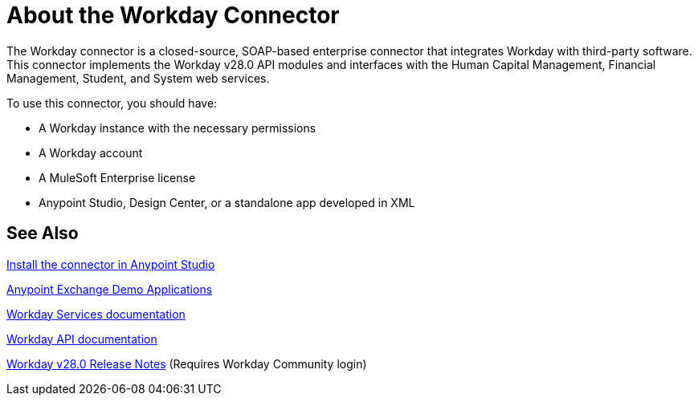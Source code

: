 = About the Workday Connector
:keywords: anypoint studio, connector, workday, wsdl

The Workday connector is a closed-source, SOAP-based enterprise connector that integrates Workday with third-party software. This connector implements the Workday v28.0 API modules and interfaces with the Human Capital Management, Financial Management, Student, and System web services.

To use this connector, you should have:

* A Workday instance with the necessary permissions
* A Workday account
* A MuleSoft Enterprise license
* Anypoint Studio, Design Center, or a standalone app developed in XML

== See Also

link:https://docs.mulesoft.com/anypoint-exchange/ex2-studio[Install the connector in Anypoint Studio]

link:https://www.mulesoft.com/exchange#!/?filters=Workday&sortBy=rank[Anypoint Exchange Demo Applications]

link:https://community.workday.com/node/204[Workday Services documentation]

link:https://community.workday.com/custom/developer/API/versions/v28.0/index.html[Workday API documentation]

link:https://community.workday.com/current/wsrelnotes[Workday v28.0 Release Notes] (Requires Workday Community login)

////
link:/release-notes/workday-connector-release-notes[Workday Connector Release Notes]

link:/release-notes/servicenow-connector-release-notes[ServiceNow Connector Release Notes]

link:/mule-user-guide/v/3.8/tuning-performance[Tuning Performance]

link:http://mulesoft.github.io/workday-wsdl-connector[Technical Reference]

link:http://mulesoft.github.io/workday-connector/[Technical Reference]

link:/mule-user-guide/v/3.8/hardware-and-software-requirements[Hardware and Software Requirements]
////
